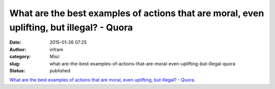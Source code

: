 What are the best examples of actions that are moral, even uplifting, but illegal? - Quora
##########################################################################################
:date: 2015-01-26 07:25
:author: infram
:category: Misc
:slug: what-are-the-best-examples-of-actions-that-are-moral-even-uplifting-but-illegal-quora
:status: published

`What are the best examples of actions that are moral, even uplifting,
but illegal? -
Quora <http://www.quora.com/What-are-the-best-examples-of-actions-that-are-moral-even-uplifting-but-illegal>`__.
